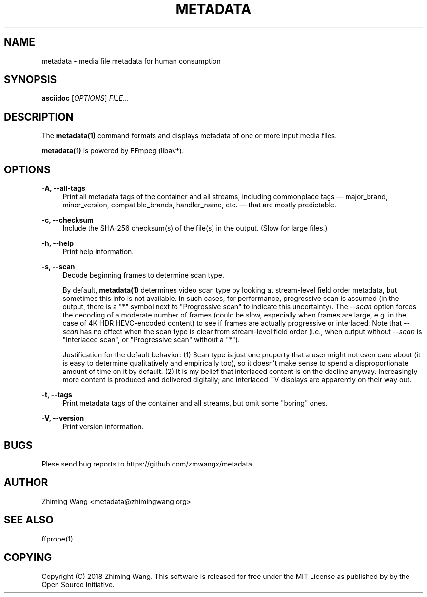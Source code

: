 '\" t
.\"     Title: metadata
.\"    Author: [see the "AUTHOR" section]
.\" Generator: DocBook XSL Stylesheets v1.79.1 <http://docbook.sf.net/>
.\"      Date: 09/17/2018
.\"    Manual: \ \&
.\"    Source: \ \&
.\"  Language: English
.\"
.TH "METADATA" "1" "09/17/2018" "\ \&" "\ \&"
.\" -----------------------------------------------------------------
.\" * Define some portability stuff
.\" -----------------------------------------------------------------
.\" ~~~~~~~~~~~~~~~~~~~~~~~~~~~~~~~~~~~~~~~~~~~~~~~~~~~~~~~~~~~~~~~~~
.\" http://bugs.debian.org/507673
.\" http://lists.gnu.org/archive/html/groff/2009-02/msg00013.html
.\" ~~~~~~~~~~~~~~~~~~~~~~~~~~~~~~~~~~~~~~~~~~~~~~~~~~~~~~~~~~~~~~~~~
.ie \n(.g .ds Aq \(aq
.el       .ds Aq '
.\" -----------------------------------------------------------------
.\" * set default formatting
.\" -----------------------------------------------------------------
.\" disable hyphenation
.nh
.\" disable justification (adjust text to left margin only)
.ad l
.\" -----------------------------------------------------------------
.\" * MAIN CONTENT STARTS HERE *
.\" -----------------------------------------------------------------
.SH "NAME"
metadata \- media file metadata for human consumption
.SH "SYNOPSIS"
.sp
\fBasciidoc\fR [\fIOPTIONS\fR] \fIFILE\fR\&...
.SH "DESCRIPTION"
.sp
The \fBmetadata(1)\fR command formats and displays metadata of one or more input media files\&.
.sp
\fBmetadata(1)\fR is powered by FFmpeg (libav*)\&.
.SH "OPTIONS"
.PP
\fB\-A, \-\-all\-tags\fR
.RS 4
Print all metadata tags of the container and all streams, including commonplace tags \(em major_brand, minor_version, compatible_brands, handler_name, etc\&. \(em that are mostly predictable\&.
.RE
.PP
\fB\-c, \-\-checksum\fR
.RS 4
Include the SHA\-256 checksum(s) of the file(s) in the output\&. (Slow for large files\&.)
.RE
.PP
\fB\-h, \-\-help\fR
.RS 4
Print help information\&.
.RE
.PP
\fB\-s, \-\-scan\fR
.RS 4
Decode beginning frames to determine scan type\&.
.sp
By default,
\fBmetadata(1)\fR
determines video scan type by looking at stream\-level field order metadata, but sometimes this info is not available\&. In such cases, for performance, progressive scan is assumed (in the output, there is a "*" symbol next to "Progressive scan" to indicate this uncertainty)\&. The
\fI\-\-scan\fR
option forces the decoding of a moderate number of frames (could be slow, especially when frames are large, e\&.g\&. in the case of 4K HDR HEVC\-encoded content) to see if frames are actually progressive or interlaced\&. Note that
\fI\-\-scan\fR
has no effect when the scan type is clear from stream\-level field order (i\&.e\&., when output without
\fI\-\-scan\fR
is "Interlaced scan", or "Progressive scan" without a "*")\&.
.sp
Justification for the default behavior: (1) Scan type is just one property that a user might not even care about (it is easy to determine qualitatively and empirically too), so it doesn\(cqt make sense to spend a disproportionate amount of time on it by default\&. (2) It is my belief that interlaced content is on the decline anyway\&. Increasingly more content is produced and delivered digitally; and interlaced TV displays are apparently on their way out\&.
.RE
.PP
\fB\-t, \-\-tags\fR
.RS 4
Print metadata tags of the container and all streams, but omit some "boring" ones\&.
.RE
.PP
\fB\-V, \-\-version\fR
.RS 4
Print version information\&.
.RE
.SH "BUGS"
.sp
Plese send bug reports to https://github\&.com/zmwangx/metadata\&.
.SH "AUTHOR"
.sp
Zhiming Wang <metadata@zhimingwang\&.org>
.SH "SEE ALSO"
.sp
ffprobe(1)
.SH "COPYING"
.sp
Copyright (C) 2018 Zhiming Wang\&. This software is released for free under the MIT License as published by by the Open Source Initiative\&.
